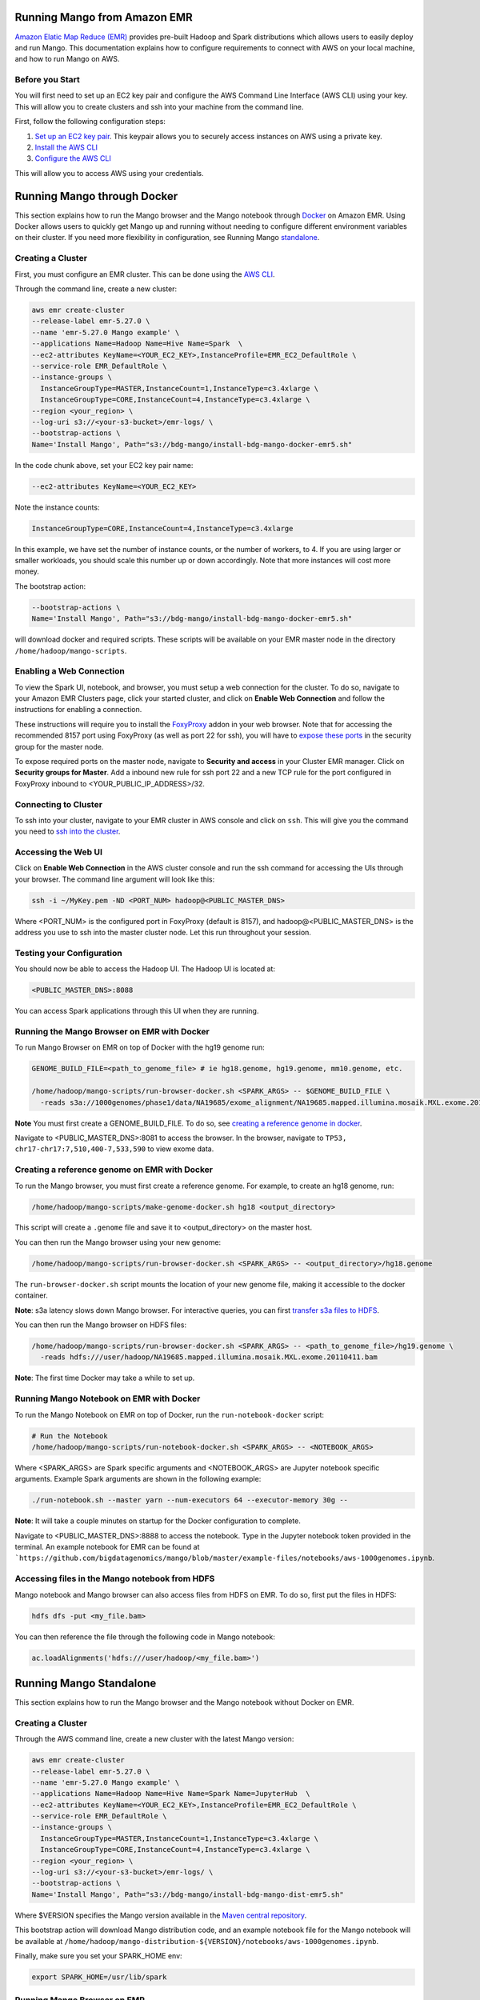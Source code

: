 Running Mango from Amazon EMR
=============================

`Amazon Elatic Map Reduce (EMR) <https://aws.amazon.com/emr/>`__ provides pre-built Hadoop and Spark distributions which allows users to easily deploy and run Mango.
This documentation explains how to configure requirements to connect with AWS on your local machine, and how to run Mango
on AWS.

Before you Start
----------------

You will first need to set up an EC2 key pair and configure the AWS Command Line Interface (AWS CLI) using your key.
This will allow you to create clusters and ssh into your machine from the command line.

First, follow the following configuration steps:

1. `Set up an EC2 key pair <https://docs.aws.amazon.com/AWSEC2/latest/UserGuide/ec2-key-pairs.html#having-ec2-create-your-key-pair>`__.
   This keypair allows you to securely access instances on AWS using a private key.
2. `Install the AWS CLI <https://docs.aws.amazon.com/cli/latest/userguide/installing.html>`__
3. `Configure the AWS CLI <https://docs.aws.amazon.com/cli/latest/userguide/cli-chap-getting-started.html>`__


This will allow you to access AWS using your credentials.


Running Mango through Docker
============================

This section explains how to run the Mango browser and the Mango notebook through `Docker <https://www.docker.com/>`__ on Amazon EMR.
Using Docker allows users to quickly get Mango up and running without needing to configure different environment variables on
their cluster. If you need more flexibility in configuration, see Running Mango standalone_.

Creating a Cluster
------------------

First, you must configure an EMR cluster. This can be done using the `AWS CLI <https://docs.aws.amazon.com/cli/latest/userguide/installing.html>`__.

Through the command line, create a new cluster:

.. code:: bash

  aws emr create-cluster
  --release-label emr-5.27.0 \
  --name 'emr-5.27.0 Mango example' \
  --applications Name=Hadoop Name=Hive Name=Spark  \
  --ec2-attributes KeyName=<YOUR_EC2_KEY>,InstanceProfile=EMR_EC2_DefaultRole \
  --service-role EMR_DefaultRole \
  --instance-groups \
    InstanceGroupType=MASTER,InstanceCount=1,InstanceType=c3.4xlarge \
    InstanceGroupType=CORE,InstanceCount=4,InstanceType=c3.4xlarge \
  --region <your_region> \
  --log-uri s3://<your-s3-bucket>/emr-logs/ \
  --bootstrap-actions \
  Name='Install Mango', Path="s3://bdg-mango/install-bdg-mango-docker-emr5.sh"

In the code chunk above, set your EC2 key pair name:

.. code:: bash

    --ec2-attributes KeyName=<YOUR_EC2_KEY>

Note the instance counts:

.. code:: bash

    InstanceGroupType=CORE,InstanceCount=4,InstanceType=c3.4xlarge

In this example, we have set the number of instance counts, or the number of workers, to 4. If you are using larger or
smaller workloads, you should scale this number up or down accordingly. Note that more instances will cost more money.

The bootstrap action:

.. code:: bash

  --bootstrap-actions \
  Name='Install Mango', Path="s3://bdg-mango/install-bdg-mango-docker-emr5.sh"

will download docker and required scripts. These scripts will be available on your EMR master node in the directory ``/home/hadoop/mango-scripts``.


Enabling a Web Connection
--------------------------
To view the Spark UI, notebook, and browser, you must setup a web connection for the cluster. To do so, navigate to your Amazon EMR
Clusters page, click your started cluster, and click on **Enable Web Connection** and follow the instructions for enabling a connection.

.. image:: ../img/EMR/enable_web_connection.png

These instructions will require you to install the `FoxyProxy <https://getfoxyproxy.org/>`__ addon in your web browser.
Note that for accessing the recommended 8157 port using FoxyProxy (as well as port 22 for ssh), you will have to
`expose these ports <https://docs.aws.amazon.com/AWSEC2/latest/UserGuide/authorizing-access-to-an-instance.html>`__
in the security group for the master node.

To expose required ports on the master node, navigate to **Security and access** in your Cluster EMR manager. Click on **Security groups for Master**. Add a inbound new rule for ssh port 22 and a new TCP rule for
the port configured in FoxyProxy inbound to <YOUR_PUBLIC_IP_ADDRESS>/32.

.. image:: ../img/EMR/AWS_security_groups.png

Connecting to Cluster
---------------------

To ssh into your cluster, navigate to your EMR cluster in AWS console and click on ``ssh``. This will give you the command
you need to `ssh into the cluster <https://aws.amazon.com/premiumsupport/knowledge-center/ec2-linux-ssh-troubleshooting/>`__.

.. image:: ../img/EMR/ssh_master.png

Accessing the Web UI
--------------------

Click on **Enable Web Connection** in the AWS cluster console and run the ssh command for accessing the UIs through your browser.
The command line argument will look like this:

.. code:: bash

 ssh -i ~/MyKey.pem -ND <PORT_NUM> hadoop@<PUBLIC_MASTER_DNS>

Where <PORT_NUM> is the configured port in FoxyProxy (default is 8157), and hadoop@<PUBLIC_MASTER_DNS> is the address you use
to ssh into the master cluster node. Let this run throughout your session.

Testing your Configuration
--------------------------

You should now be able to access the Hadoop UI.
The Hadoop UI is located at:

.. code:: bash

  <PUBLIC_MASTER_DNS>:8088

You can access Spark applications through this UI when they are running.


Running the Mango Browser on EMR with Docker
--------------------------------------------

To run Mango Browser on EMR on top of Docker with the hg19 genome run:


.. code:: bash

  GENOME_BUILD_FILE=<path_to_genome_file> # ie hg18.genome, hg19.genome, mm10.genome, etc.

  /home/hadoop/mango-scripts/run-browser-docker.sh <SPARK_ARGS> -- $GENOME_BUILD_FILE \
    -reads s3a://1000genomes/phase1/data/NA19685/exome_alignment/NA19685.mapped.illumina.mosaik.MXL.exome.20110411.bam


**Note** You must first create a GENOME_BUILD_FILE. To do so, see `creating a reference genome in docker <#creating-a-reference-genome-on-emr-with-docker>`__.

Navigate to <PUBLIC_MASTER_DNS>:8081 to access the browser. In the browser, navigate to ``TP53, chr17-chr17:7,510,400-7,533,590`` to view exome data.


Creating a reference genome on EMR with Docker
----------------------------------------------

To run the Mango browser, you must first create a reference genome. For example, to
create an hg18 genome, run:

.. code:: bash

    /home/hadoop/mango-scripts/make-genome-docker.sh hg18 <output_directory>

This script will create a ``.genome`` file and save it to <output_directory> on the master host.

You can then run the Mango browser using your new genome:

.. code:: bash

    /home/hadoop/mango-scripts/run-browser-docker.sh <SPARK_ARGS> -- <output_directory>/hg18.genome


The ``run-browser-docker.sh`` script mounts the location of your new genome file, making it accessible to the docker container.


**Note**: s3a latency slows down Mango browser. For interactive queries, you can first `transfer s3a files to HDFS <https://docs.aws.amazon.com/emr/latest/ReleaseGuide/UsingEMR_s3distcp.html>`__.

You can then run the Mango browser on HDFS files:

.. code:: bash

  /home/hadoop/mango-scripts/run-browser-docker.sh <SPARK_ARGS> -- <path_to_genome_file>/hg19.genome \
    -reads hdfs:///user/hadoop/NA19685.mapped.illumina.mosaik.MXL.exome.20110411.bam


**Note**: The first time Docker may take a while to set up.


Running Mango Notebook on EMR with Docker
-----------------------------------------

To run the Mango Notebook on EMR on top of Docker, run the ``run-notebook-docker`` script:

.. code:: bash

  # Run the Notebook
  /home/hadoop/mango-scripts/run-notebook-docker.sh <SPARK_ARGS> -- <NOTEBOOK_ARGS>

Where <SPARK_ARGS> are Spark specific arguments and <NOTEBOOK_ARGS> are Jupyter notebook specific arguments.
Example Spark arguments are shown in the following example:

.. code:: bash

  ./run-notebook.sh --master yarn --num-executors 64 --executor-memory 30g --

**Note**: It will take a couple minutes on startup for the Docker configuration to complete.


Navigate to <PUBLIC_MASTER_DNS>:8888 to access the notebook. Type in the Jupyter notebook token provided in the terminal.
An example notebook for EMR can be found at ```https://github.com/bigdatagenomics/mango/blob/master/example-files/notebooks/aws-1000genomes.ipynb``.

Accessing files in the Mango notebook from HDFS
-----------------------------------------------
Mango notebook and Mango browser can also access files from HDFS on EMR. To do so, first put the files in HDFS:

.. code:: bash

  hdfs dfs -put <my_file.bam>

You can then reference the file through the following code in Mango notebook:

.. code:: bash

  ac.loadAlignments('hdfs:///user/hadoop/<my_file.bam>')

.. _standalone:

Running Mango Standalone
========================

This section explains how to run the Mango browser and the Mango notebook without Docker on EMR.

Creating a Cluster
------------------

Through the AWS command line, create a new cluster with the latest Mango version:

.. code:: bash

  aws emr create-cluster
  --release-label emr-5.27.0 \
  --name 'emr-5.27.0 Mango example' \
  --applications Name=Hadoop Name=Hive Name=Spark Name=JupyterHub  \
  --ec2-attributes KeyName=<YOUR_EC2_KEY>,InstanceProfile=EMR_EC2_DefaultRole \
  --service-role EMR_DefaultRole \
  --instance-groups \
    InstanceGroupType=MASTER,InstanceCount=1,InstanceType=c3.4xlarge \
    InstanceGroupType=CORE,InstanceCount=4,InstanceType=c3.4xlarge \
  --region <your_region> \
  --log-uri s3://<your-s3-bucket>/emr-logs/ \
  --bootstrap-actions \
  Name='Install Mango', Path="s3://bdg-mango/install-bdg-mango-dist-emr5.sh"

Where $VERSION specifies the Mango version available in the `Maven central repository <https://search.maven.org/search?q=g:org.bdgenomics.mango>`__.

This bootstrap action will download Mango distribution code, and an example notebook file for the Mango notebook will
be available at ``/home/hadoop/mango-distribution-${VERSION}/notebooks/aws-1000genomes.ipynb``.

Finally, make sure you set your SPARK_HOME env:

.. code:: bash

  export SPARK_HOME=/usr/lib/spark


Running Mango Browser on EMR
----------------------------

To run Mango Browser on EMR on top of Docker, you will first need to configure a reference. To create a reference, see
`Building a Genome <../browser/genomes.html>`__.

Simply run:

.. code:: bash

  make_genome <GENOME_NAME> <OUTPUT_LOCATION>

This will save a file called ``<GENOME_NAME>.genome`` to your ``<OUTPUT_LOCATION>``.
Now that you have a reference, you can run Mango browser:

.. code:: bash

    /home/hadoop/mango/scripts/run-browser-emr.sh \
               --  \
                <path_to_genome>/hg19.genome \
               -reads s3a://1000genomes/phase1/data/NA19685/exome_alignment/NA19685.mapped.illumina.mosaik.MXL.exome.20110411.bam \
               -port 8080

To visualize data in the NA19685 exome, navigate to ``chr17:7,569,720-7,592,868``. Here, you will see reads surrounding TP53.

**Note**: Pulling data from s3a has high latency, and thus slows down Mango browser. For interactive queries, you can first `transfer s3a files to HDFS <https://docs.aws.amazon.com/emr/latest/ReleaseGuide/UsingEMR_s3distcp.html>`__.
The package ``net.fnothaft:jsr203-s3a:0.0.2`` used above is required for loading files from s3a. This is not required if you are only accessing data from HDFS.

If you have not `established a web connection <#enabling-a-web-connection>`__, set up an `ssh tunnel on the master node to view the browser at port 8081 <https://docs.aws.amazon.com/emr/latest/ManagementGuide/emr-ssh-tunnel-local.html>`__.

In the browser, navigate to a ``TP53, chr17:7,510,400-7,533,590`` with exome data to view results.


Running Mango Notebook on EMR
-----------------------------

To run Mango Notebook on EMR, run the mango-notebook script:

.. code:: bash

  /home/hadoop/mango/scripts/run-notebook-emr.sh \
        -- <NOTEBOOK_ARGS>

If you have `established a web connection <#enabling-a-web-connection>`__, you will now be able to access
the Mango notebook at ``<PUBLIC_MASTER_DNS>:8888``.
